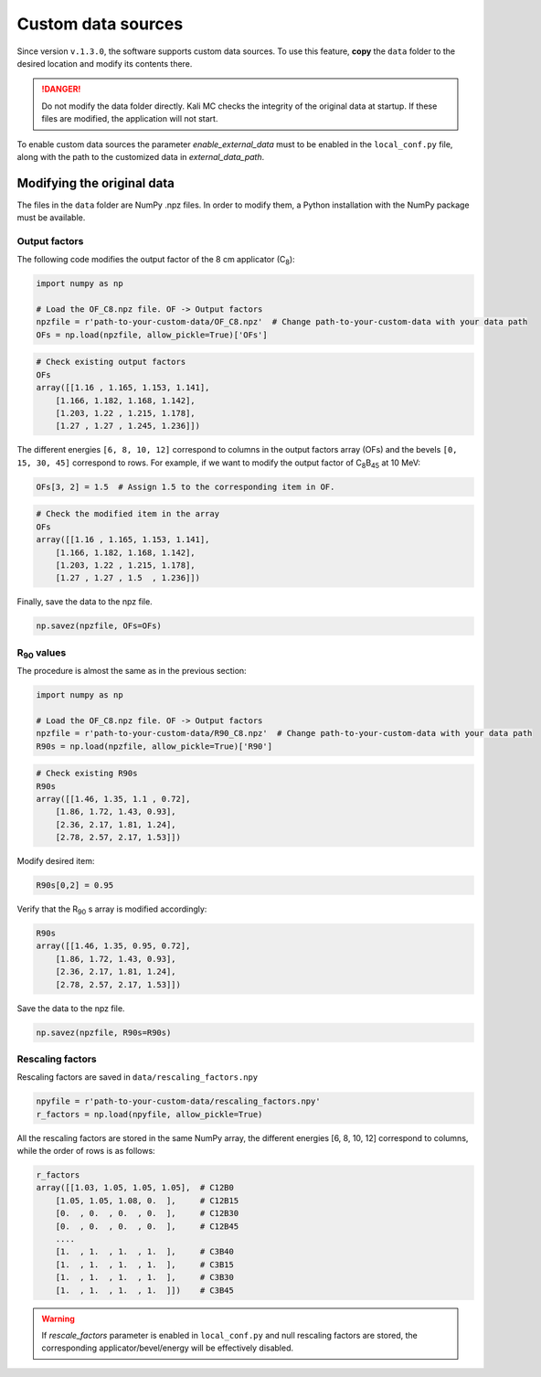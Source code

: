 Custom data sources
=====================
Since version ``v.1.3.0``, the software supports custom data sources. To use this feature, **copy** the ``data`` folder
to the desired location and modify its contents there.

.. danger::
    Do not modify the data folder directly. Kali MC checks the integrity of the original data at startup.
    If these files are modified, the application will not start.

To enable custom data sources the parameter *enable_external_data* must to be enabled in the ``local_conf.py`` file,
along with the path to the customized data in *external_data_path*.

Modifying the original data
-----------------------------
The files in the ``data`` folder are NumPy .npz files. In order to modify them, a Python installation with the NumPy
package must be available.

Output factors
##################
The following code modifies the output factor of the 8 cm applicator (C\ :sub:`8`\):

.. code-block:: python

   import numpy as np

   # Load the OF_C8.npz file. OF -> Output factors
   npzfile = r'path-to-your-custom-data/OF_C8.npz'  # Change path-to-your-custom-data with your data path
   OFs = np.load(npzfile, allow_pickle=True)['OFs']


.. code-block:: python

   # Check existing output factors
   OFs
   array([[1.16 , 1.165, 1.153, 1.141],
       [1.166, 1.182, 1.168, 1.142],
       [1.203, 1.22 , 1.215, 1.178],
       [1.27 , 1.27 , 1.245, 1.236]])


The different energies ``[6, 8, 10, 12]`` correspond to columns in the output factors array (OFs) and the bevels
``[0, 15, 30, 45]`` correspond to rows.
For example, if we want to modify the output factor of C\ :sub:`8`\B\ :sub:`45` \ at 10 MeV:

.. code-block:: python

        OFs[3, 2] = 1.5  # Assign 1.5 to the corresponding item in OF.

.. code-block:: python

   # Check the modified item in the array
   OFs
   array([[1.16 , 1.165, 1.153, 1.141],
       [1.166, 1.182, 1.168, 1.142],
       [1.203, 1.22 , 1.215, 1.178],
       [1.27 , 1.27 , 1.5  , 1.236]])

Finally, save the data to the npz file.

.. code-block:: python

   np.savez(npzfile, OFs=OFs)

R\ :sub:`90` \ values
#######################
The procedure is almost the same as in the previous section:

.. code-block:: python

   import numpy as np

   # Load the OF_C8.npz file. OF -> Output factors
   npzfile = r'path-to-your-custom-data/R90_C8.npz'  # Change path-to-your-custom-data with your data path
   R90s = np.load(npzfile, allow_pickle=True)['R90']

.. code-block:: python

   # Check existing R90s
   R90s
   array([[1.46, 1.35, 1.1 , 0.72],
       [1.86, 1.72, 1.43, 0.93],
       [2.36, 2.17, 1.81, 1.24],
       [2.78, 2.57, 2.17, 1.53]])

Modify desired item:

.. code-block:: python

   R90s[0,2] = 0.95

Verify that the R\ :sub:`90` s array is modified accordingly:

.. code-block:: python

   R90s
   array([[1.46, 1.35, 0.95, 0.72],
       [1.86, 1.72, 1.43, 0.93],
       [2.36, 2.17, 1.81, 1.24],
       [2.78, 2.57, 2.17, 1.53]])

Save the data to the npz file.

.. code-block:: python

   np.savez(npzfile, R90s=R90s)

Rescaling factors
##################
Rescaling factors are saved in ``data/rescaling_factors.npy``

.. code-block:: python

   npyfile = r'path-to-your-custom-data/rescaling_factors.npy'
   r_factors = np.load(npyfile, allow_pickle=True)

All the rescaling factors are stored in the same NumPy array, the different energies [6, 8, 10, 12] correspond to
columns, while the order of rows is as follows:

.. code-block:: python

   r_factors
   array([[1.03, 1.05, 1.05, 1.05],  # C12B0
       [1.05, 1.05, 1.08, 0.  ],     # C12B15
       [0.  , 0.  , 0.  , 0.  ],     # C12B30
       [0.  , 0.  , 0.  , 0.  ],     # C12B45
       ....
       [1.  , 1.  , 1.  , 1.  ],     # C3B40
       [1.  , 1.  , 1.  , 1.  ],     # C3B15
       [1.  , 1.  , 1.  , 1.  ],     # C3B30
       [1.  , 1.  , 1.  , 1.  ]])    # C3B45

.. warning::

   If *rescale_factors* parameter is enabled in ``local_conf.py`` and null rescaling factors are stored, the corresponding
   applicator/bevel/energy will be effectively disabled.
